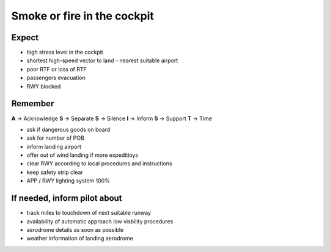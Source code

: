 ============================
Smoke or fire in the cockpit
============================

Expect
------

*   high stress level in the cockpit

*   shortest high-speed vector to land - nearest suitable airport

*   poor RTF or loss of RTF

*   passengers evacuation

*   RWY blocked

Remember
--------

**A** -> Acknowledge
**S** -> Separate
**S** -> Silence
**I** -> Inform
**S** -> Support
**T** -> Time

*   ask if dangerous goods on board

*   ask for number of POB

*   inform landing airport

*   offer out of wind landing if more expeditioys

*   clear RWY according to local procedures and instructions

*   keep safety strip clear

*   APP / RWY lighting system 100%

If needed, inform pilot about
-----------------------------

*   track miles to touchdown of next suitable runway

*   availability of automatic approach low visbility procedures

*   aerodrome details as soon as possible
  
*   weather information of landing aerodrome